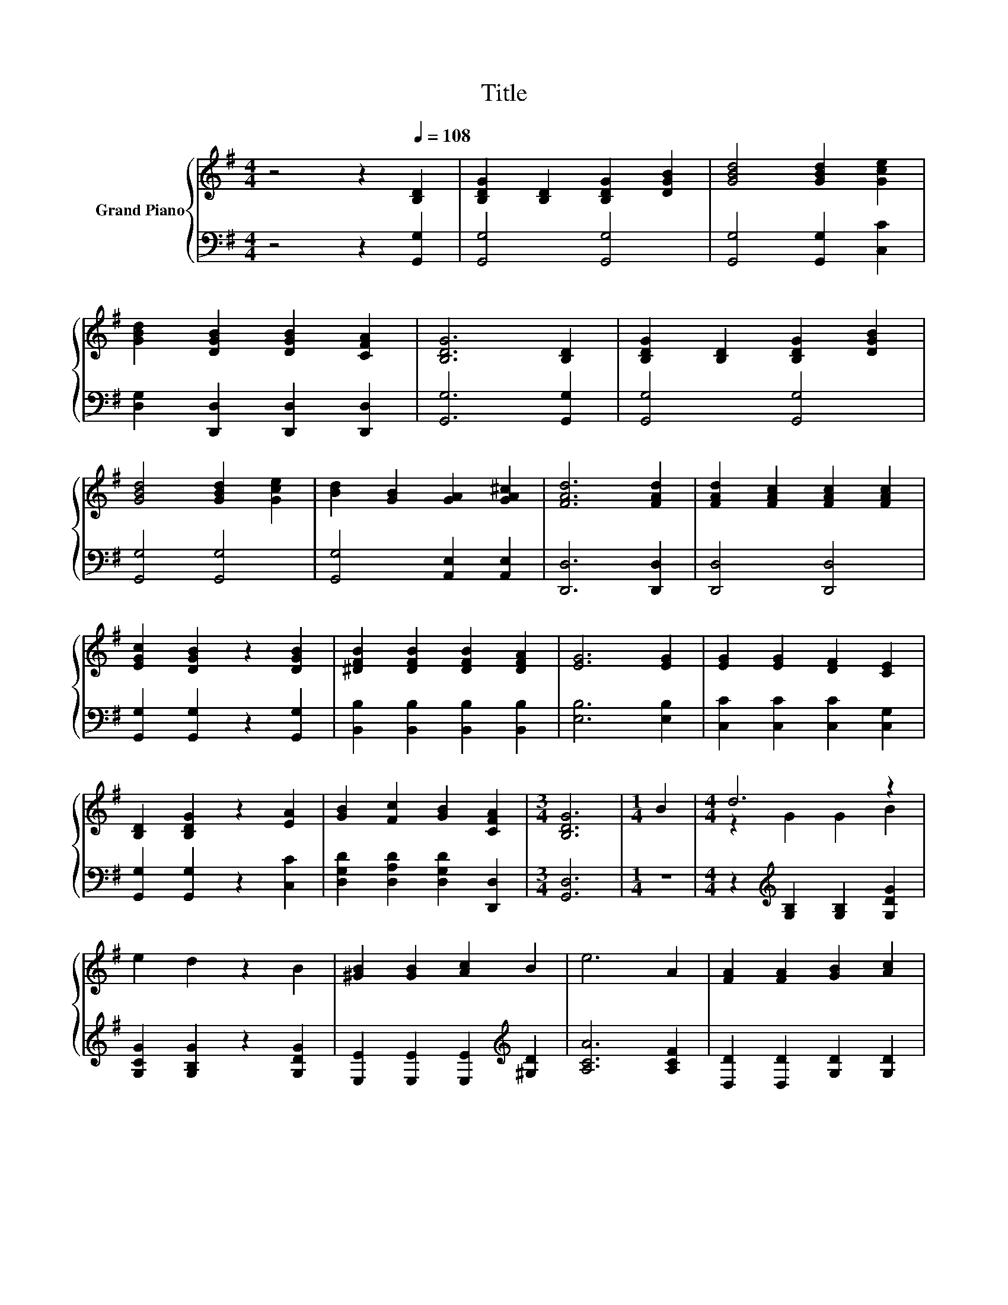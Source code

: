 X:1
T:Title
%%score { ( 1 3 ) | ( 2 4 ) }
L:1/8
M:4/4
K:G
V:1 treble nm="Grand Piano"
V:3 treble 
V:2 bass 
V:4 bass 
V:1
 z4 z2[Q:1/4=108] [B,D]2 | [B,DG]2 [B,D]2 [B,DG]2 [DGB]2 | [GBd]4 [GBd]2 [Gce]2 | %3
 [GBd]2 [DGB]2 [DGB]2 [CFA]2 | [B,DG]6 [B,D]2 | [B,DG]2 [B,D]2 [B,DG]2 [DGB]2 | %6
 [GBd]4 [GBd]2 [Gce]2 | [Bd]2 [GB]2 [GA]2 [GA^c]2 | [FAd]6 [FAd]2 | [FAd]2 [FAc]2 [FAc]2 [FAc]2 | %10
 [EGc]2 [DGB]2 z2 [DGB]2 | [^DFB]2 [DFB]2 [DFB]2 [DFA]2 | [EG]6 [EG]2 | [EG]2 [EG]2 [DF]2 [CE]2 | %14
 [B,D]2 [B,DG]2 z2 [EA]2 | [GB]2 [Fc]2 [GB]2 [CFA]2 |[M:3/4] [B,DG]6 |[M:1/4] B2 |[M:4/4] d6 z2 | %19
 e2 d2 z2 B2 | [^GB]2 [GB]2 [Ac]2 B2 | e6 A2 | [FA]2 [FA]2 [GB]2 [Ac]2 | %23
[M:5/4] [Bd]2 [A^d]2 [Ge]3 [Af]3 |[M:4/4] [Bg]2 [Gd]2 [DGB] .[CFA]3 |[M:3/4] [G,B,DG]6 |] %26
V:2
 z4 z2 [G,,G,]2 | [G,,G,]4 [G,,G,]4 | [G,,G,]4 [G,,G,]2 [C,C]2 | %3
 [D,G,]2 [D,,D,]2 [D,,D,]2 [D,,D,]2 | [G,,G,]6 [G,,G,]2 | [G,,G,]4 [G,,G,]4 | [G,,G,]4 [G,,G,]4 | %7
 [G,,G,]4 [A,,E,]2 [A,,E,]2 | [D,,D,]6 [D,,D,]2 | [D,,D,]4 [D,,D,]4 | %10
 [G,,G,]2 [G,,G,]2 z2 [G,,G,]2 | [B,,B,]2 [B,,B,]2 [B,,B,]2 [B,,B,]2 | [E,B,]6 [E,B,]2 | %13
 [C,C]2 [C,C]2 [C,C]2 [C,G,]2 | [G,,G,]2 [G,,G,]2 z2 [C,C]2 | [D,G,D]2 [D,A,D]2 [D,G,D]2 [D,,D,]2 | %16
[M:3/4] [G,,D,]6 |[M:1/4] z2 |[M:4/4] z2[K:treble] [G,B,]2 [G,B,]2 [G,DG]2 | %19
 [G,CG]2 [G,B,G]2 z2 [G,DG]2 | [E,E]2 [E,E]2 [E,E]2[K:treble] [^G,D]2 | [A,CA]6 [A,CF]2 | %22
 [D,D]2 [D,D]2 [G,D]2 [G,D]2 |[M:5/4] [G,D]2 [F,B,]2 [E,B,]3 [D,D]3 | %24
[M:4/4] [G,D]2 [G,B,]2 .D,2 z D |[M:3/4] G,,6 |] %26
V:3
 x8 | x8 | x8 | x8 | x8 | x8 | x8 | x8 | x8 | x8 | x8 | x8 | x8 | x8 | x8 | x8 |[M:3/4] x6 | %17
[M:1/4] x2 |[M:4/4] z2 G2 G2 B2 | x8 | x8 | x8 | x8 |[M:5/4] x10 |[M:4/4] x8 |[M:3/4] x6 |] %26
V:4
 x8 | x8 | x8 | x8 | x8 | x8 | x8 | x8 | x8 | x8 | x8 | x8 | x8 | x8 | x8 | x8 |[M:3/4] x6 | %17
[M:1/4] x2 |[M:4/4] x2[K:treble] x6 | x8 | x6[K:treble] x2 | x8 | x8 |[M:5/4] x10 | %24
[M:4/4] z4 z D,3 |[M:3/4] x6 |] %26

